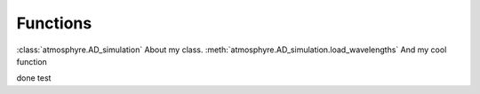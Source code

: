 Functions
===================================

:class:`atmosphyre.AD_simulation` About my class.
:meth:`atmosphyre.AD_simulation.load_wavelengths` And my cool function


.. py:class:: atmosphyre.AD_simulation(**kwargs)

   Class
   
   :param float telescope_diameter: telescope diameter in m

.. py:function:: atmosphyre.AD_simulation.load_wavelengths(wavelengths=[])

   function

   :param list wavelengths: list of wavelengths in um

   :return: the message id
   :rtype: int

.. py:function:: atmosphyre.AD_simulation.load_hour_angles(**kwargs)

   function

   :param str sender: The person sending the message




done test